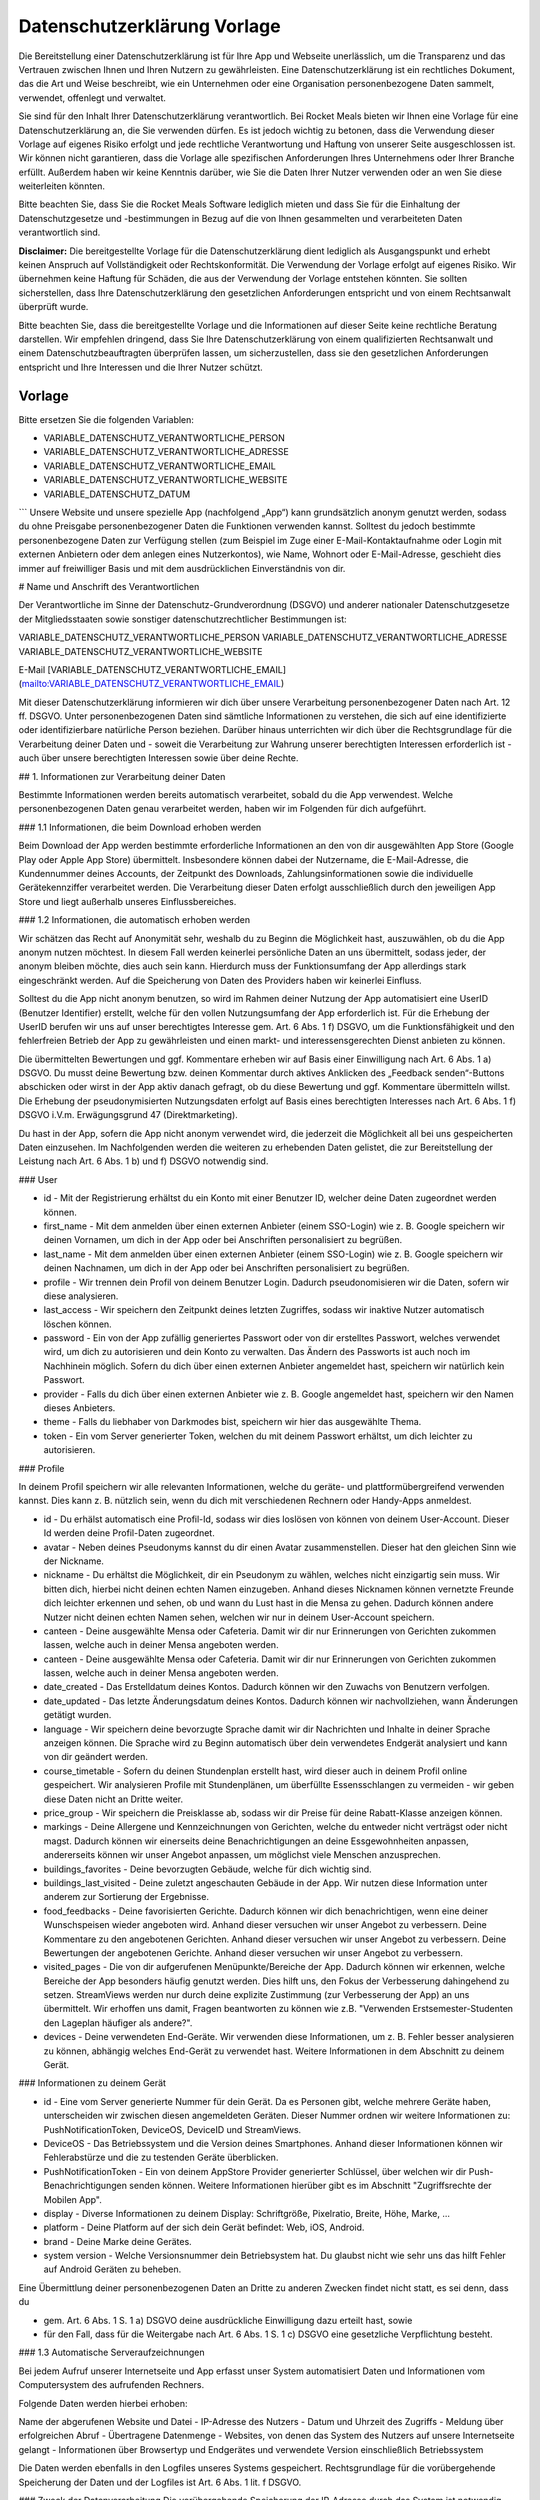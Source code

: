 Datenschutzerklärung Vorlage
============================

Die Bereitstellung einer Datenschutzerklärung ist für Ihre App und Webseite unerlässlich, um die Transparenz und das Vertrauen zwischen Ihnen und Ihren Nutzern zu gewährleisten. Eine Datenschutzerklärung ist ein rechtliches Dokument, das die Art und Weise beschreibt, wie ein Unternehmen oder eine Organisation personenbezogene Daten sammelt, verwendet, offenlegt und verwaltet.

Sie sind für den Inhalt Ihrer Datenschutzerklärung verantwortlich. Bei Rocket Meals bieten wir Ihnen eine Vorlage für eine Datenschutzerklärung an, die Sie verwenden dürfen. Es ist jedoch wichtig zu betonen, dass die Verwendung dieser Vorlage auf eigenes Risiko erfolgt und jede rechtliche Verantwortung und Haftung von unserer Seite ausgeschlossen ist. Wir können nicht garantieren, dass die Vorlage alle spezifischen Anforderungen Ihres Unternehmens oder Ihrer Branche erfüllt. Außerdem haben wir keine Kenntnis darüber, wie Sie die Daten Ihrer Nutzer verwenden oder an wen Sie diese weiterleiten könnten.

Bitte beachten Sie, dass Sie die Rocket Meals Software lediglich mieten und dass Sie für die Einhaltung der Datenschutzgesetze und -bestimmungen in Bezug auf die von Ihnen gesammelten und verarbeiteten Daten verantwortlich sind.

**Disclaimer:** Die bereitgestellte Vorlage für die Datenschutzerklärung dient lediglich als Ausgangspunkt und erhebt keinen Anspruch auf Vollständigkeit oder Rechtskonformität. Die Verwendung der Vorlage erfolgt auf eigenes Risiko. Wir übernehmen keine Haftung für Schäden, die aus der Verwendung der Vorlage entstehen könnten. Sie sollten sicherstellen, dass Ihre Datenschutzerklärung den gesetzlichen Anforderungen entspricht und von einem Rechtsanwalt überprüft wurde.

Bitte beachten Sie, dass die bereitgestellte Vorlage und die Informationen auf dieser Seite keine rechtliche Beratung darstellen. Wir empfehlen dringend, dass Sie Ihre Datenschutzerklärung von einem qualifizierten Rechtsanwalt und einem Datenschutzbeauftragten überprüfen lassen, um sicherzustellen, dass sie den gesetzlichen Anforderungen entspricht und Ihre Interessen und die Ihrer Nutzer schützt.



Vorlage
---------------------

Bitte ersetzen Sie die folgenden Variablen:

- VARIABLE_DATENSCHUTZ_VERANTWORTLICHE_PERSON
- VARIABLE_DATENSCHUTZ_VERANTWORTLICHE_ADRESSE
- VARIABLE_DATENSCHUTZ_VERANTWORTLICHE_EMAIL
- VARIABLE_DATENSCHUTZ_VERANTWORTLICHE_WEBSITE
- VARIABLE_DATENSCHUTZ_DATUM


```
Unsere Website und unsere spezielle App (nachfolgend „App“) kann grundsätzlich anonym genutzt werden, sodass du ohne Preisgabe personenbezogener Daten die Funktionen verwenden kannst. Solltest du jedoch bestimmte personenbezogene Daten zur Verfügung stellen (zum Beispiel im Zuge einer E-Mail-Kontaktaufnahme oder Login mit externen Anbietern oder dem anlegen eines Nutzerkontos), wie Name, Wohnort oder E-Mail-Adresse, geschieht dies immer auf freiwilliger Basis und mit dem ausdrücklichen Einverständnis von dir.

# Name und Anschrift des Verantwortlichen

Der Verantwortliche im Sinne der Datenschutz-Grundverordnung (DSGVO) und anderer nationaler Datenschutzgesetze der Mitgliedsstaaten sowie sonstiger datenschutzrechtlicher Bestimmungen ist:

VARIABLE_DATENSCHUTZ_VERANTWORTLICHE_PERSON
VARIABLE_DATENSCHUTZ_VERANTWORTLICHE_ADRESSE
VARIABLE_DATENSCHUTZ_VERANTWORTLICHE_WEBSITE

E-Mail
[VARIABLE_DATENSCHUTZ_VERANTWORTLICHE_EMAIL](mailto:VARIABLE_DATENSCHUTZ_VERANTWORTLICHE_EMAIL)

Mit dieser Datenschutzerklärung informieren wir dich über unsere Verarbeitung personenbezogener Daten nach Art. 12 ff. DSGVO. Unter personenbezogenen Daten sind sämtliche Informationen zu verstehen, die sich auf eine identifizierte oder identifizierbare natürliche Person beziehen. Darüber hinaus unterrichten wir dich über die Rechtsgrundlage für die Verarbeitung deiner Daten und - soweit die Verarbeitung zur Wahrung unserer berechtigten Interessen erforderlich ist - auch über unsere berechtigten Interessen sowie über deine Rechte.

## 1. Informationen zur Verarbeitung deiner Daten

Bestimmte Informationen werden bereits automatisch verarbeitet, sobald du die App verwendest. Welche personenbezogenen Daten genau verarbeitet werden, haben wir im Folgenden für dich aufgeführt.

### 1.1 Informationen, die beim Download erhoben werden

Beim Download der App werden bestimmte erforderliche Informationen an den von dir ausgewählten App Store (Google Play oder Apple App Store) übermittelt. Insbesondere können dabei der Nutzername, die E-Mail-Adresse, die Kundennummer deines Accounts, der Zeitpunkt des Downloads, Zahlungsinformationen sowie die individuelle Gerätekennziffer verarbeitet werden. Die Verarbeitung dieser Daten erfolgt ausschließlich durch den jeweiligen App Store und liegt außerhalb unseres Einflussbereiches.

### 1.2 Informationen, die automatisch erhoben werden

Wir schätzen das Recht auf Anonymität sehr, weshalb du zu Beginn die Möglichkeit hast, auszuwählen, ob du die App anonym nutzen möchtest. In diesem Fall werden keinerlei persönliche Daten an uns übermittelt, sodass jeder, der anonym bleiben möchte, dies auch sein kann. Hierdurch muss der Funktionsumfang der App allerdings stark eingeschränkt werden. Auf die Speicherung von Daten des Providers haben wir keinerlei Einfluss.

Solltest du die App nicht anonym benutzen, so wird im Rahmen deiner Nutzung der App automatisiert eine UserID (Benutzer Identifier) erstellt, welche für den vollen Nutzungsumfang der App erforderlich ist. Für die Erhebung der UserID berufen wir uns auf unser berechtigtes Interesse gem. Art. 6 Abs. 1 f) DSGVO, um die Funktionsfähigkeit und den fehlerfreien Betrieb der App zu gewährleisten und einen markt- und interessensgerechten Dienst anbieten zu können.

Die übermittelten Bewertungen und ggf. Kommentare erheben wir auf Basis einer Einwilligung nach Art. 6 Abs. 1 a) DSGVO. Du musst deine Bewertung bzw. deinen Kommentar durch aktives Anklicken des „Feedback senden“-Buttons abschicken oder wirst in der App aktiv danach gefragt, ob du diese Bewertung und ggf. Kommentare übermitteln willst. Die Erhebung der pseudonymisierten Nutzungsdaten erfolgt auf Basis eines berechtigten Interesses nach Art. 6 Abs. 1 f) DSGVO i.V.m. Erwägungsgrund 47 (Direktmarketing).

Du hast in der App, sofern die App nicht anonym verwendet wird, die jederzeit die Möglichkeit all bei uns gespeicherten Daten einzusehen. Im Nachfolgenden werden die weiteren zu erhebenden Daten gelistet, die zur Bereitstellung der Leistung nach Art. 6 Abs. 1 b) und f) DSGVO notwendig sind.

### User

- id - Mit der Registrierung erhältst du ein Konto mit einer Benutzer ID, welcher deine Daten zugeordnet werden können.

- first_name - Mit dem anmelden über einen externen Anbieter (einem SSO-Login) wie z. B. Google speichern wir deinen Vornamen, um dich in der App oder bei Anschriften personalisiert zu begrüßen.

- last_name - Mit dem anmelden über einen externen Anbieter (einem SSO-Login) wie z. B. Google speichern wir deinen Nachnamen, um dich in der App oder bei Anschriften personalisiert zu begrüßen.

- profile - Wir trennen dein Profil von deinem Benutzer Login. Dadurch pseudonomisieren wir die Daten, sofern wir diese analysieren.

- last_access - Wir speichern den Zeitpunkt deines letzten Zugriffes, sodass wir inaktive Nutzer automatisch löschen können.

- password - Ein von der App zufällig generiertes Passwort oder von dir erstelltes Passwort, welches verwendet wird, um dich zu autorisieren und dein Konto zu verwalten. Das Ändern des Passworts ist auch noch im Nachhinein möglich. Sofern du dich über einen externen Anbieter angemeldet hast, speichern wir natürlich kein Passwort.

- provider - Falls du dich über einen externen Anbieter wie z. B. Google angemeldet hast, speichern wir den Namen dieses Anbieters.

- theme - Falls du liebhaber von Darkmodes bist, speichern wir hier das ausgewählte Thema.

- token - Ein vom Server generierter Token, welchen du mit deinem Passwort erhältst, um dich leichter zu autorisieren.

### Profile

In deinem Profil speichern wir alle relevanten Informationen, welche du geräte- und plattformübergreifend verwenden kannst. Dies kann z. B. nützlich sein, wenn du dich mit verschiedenen Rechnern oder Handy-Apps anmeldest.

- id - Du erhälst automatisch eine Profil-Id, sodass wir dies loslösen von können von deinem User-Account. Dieser Id werden deine Profil-Daten zugeordnet.

- avatar - Neben deines Pseudonyms kannst du dir einen Avatar zusammenstellen. Dieser hat den gleichen Sinn wie der Nickname.

- nickname - Du erhältst die Möglichkeit, dir ein Pseudonym zu wählen, welches nicht einzigartig sein muss. Wir bitten dich, hierbei nicht deinen echten Namen einzugeben. Anhand dieses Nicknamen können vernetzte Freunde dich leichter erkennen und sehen, ob und wann du Lust hast in die Mensa zu gehen. Dadurch können andere Nutzer nicht deinen echten Namen sehen, welchen wir nur in deinem User-Account speichern.

- canteen - Deine ausgewählte Mensa oder Cafeteria. Damit wir dir nur Erinnerungen von Gerichten zukommen lassen, welche auch in deiner Mensa angeboten werden.

- canteen - Deine ausgewählte Mensa oder Cafeteria. Damit wir dir nur Erinnerungen von Gerichten zukommen lassen, welche auch in deiner Mensa angeboten werden.

- date_created - Das Erstelldatum deines Kontos. Dadurch können wir den Zuwachs von Benutzern verfolgen.

- date_updated - Das letzte Änderungsdatum deines Kontos. Dadurch können wir nachvollziehen, wann Änderungen getätigt wurden.

- language - Wir speichern deine bevorzugte Sprache damit wir dir Nachrichten und Inhalte in deiner Sprache anzeigen können. Die Sprache wird zu Beginn automatisch über dein verwendetes Endgerät analysiert und kann von dir geändert werden.

- course_timetable - Sofern du deinen Stundenplan erstellt hast, wird dieser auch in deinem Profil online gespeichert. Wir analysieren Profile mit Stundenplänen, um überfüllte Essensschlangen zu vermeiden - wir geben diese Daten nicht an Dritte weiter.

- price_group - Wir speichern die Preisklasse ab, sodass wir dir Preise für deine Rabatt-Klasse anzeigen können.

- markings - Deine Allergene und Kennzeichnungen von Gerichten, welche du entweder nicht verträgst oder nicht magst. Dadurch können wir einerseits deine Benachrichtigungen an deine Essgewohnheiten anpassen, andererseits können wir unser Angebot anpassen, um möglichst viele Menschen anzusprechen.

- buildings_favorites - Deine bevorzugten Gebäude, welche für dich wichtig sind.

- buildings_last_visited - Deine zuletzt angeschauten Gebäude in der App. Wir nutzen diese Information unter anderem zur Sortierung der Ergebnisse.

- food_feedbacks - Deine favorisierten Gerichte. Dadurch können wir dich benachrichtigen, wenn eine deiner Wunschspeisen wieder angeboten wird. Anhand dieser versuchen wir unser Angebot zu verbessern. Deine Kommentare zu den angebotenen Gerichten. Anhand dieser versuchen wir unser Angebot zu verbessern. Deine Bewertungen der angebotenen Gerichte. Anhand dieser versuchen wir unser Angebot zu verbessern.

- visited_pages - Die von dir aufgerufenen Menüpunkte/Bereiche der App. Dadurch können wir erkennen, welche Bereiche der App besonders häufig genutzt werden. Dies hilft uns, den Fokus der Verbesserung dahingehend zu setzen. StreamViews werden nur durch deine explizite Zustimmung (zur Verbesserung der App) an uns übermittelt. Wir erhoffen uns damit, Fragen beantworten zu können wie z.B. "Verwenden Erstsemester-Studenten den Lageplan häufiger als andere?".

- devices - Deine verwendeten End-Geräte. Wir verwenden diese Informationen, um z. B. Fehler besser analysieren zu können, abhängig welches End-Gerät zu verwendet hast. Weitere Informationen in dem Abschnitt zu deinem Gerät.


### Informationen zu deinem Gerät

- id - Eine vom Server generierte Nummer für dein Gerät. Da es Personen gibt, welche mehrere Geräte haben, unterscheiden wir zwischen diesen angemeldeten Geräten. Dieser Nummer ordnen wir weitere Informationen zu: PushNotificationToken, DeviceOS, DeviceID und StreamViews.

- DeviceOS - Das Betriebssystem und die Version deines Smartphones. Anhand dieser Informationen können wir Fehlerabstürze und die zu testenden Geräte überblicken.

- PushNotificationToken - Ein von deinem AppStore Provider generierter Schlüssel, über welchen wir dir Push-Benachrichtigungen senden können. Weitere Informationen hierüber gibt es im Abschnitt "Zugriffsrechte der Mobilen App".

- display - Diverse Informationen zu deinem Display: Schriftgröße, Pixelratio, Breite, Höhe, Marke, ...

- platform - Deine Platform auf der sich dein Gerät befindet: Web, iOS, Android.

- brand - Deine Marke deine Gerätes.

- system version - Welche Versionsnummer dein Betriebsystem hat. Du glaubst nicht wie sehr uns das hilft Fehler auf Android Geräten zu beheben.

Eine Übermittlung deiner personenbezogenen Daten an Dritte zu anderen Zwecken findet nicht statt, es sei denn, dass du

- gem. Art. 6 Abs. 1 S. 1 a) DSGVO deine ausdrückliche Einwilligung dazu erteilt hast, sowie

- für den Fall, dass für die Weitergabe nach Art. 6 Abs. 1 S. 1 c) DSGVO eine gesetzliche Verpflichtung besteht.

### 1.3 Automatische Serveraufzeichnungen

Bei jedem Aufruf unserer Internetseite und App erfasst unser System automatisiert Daten und Informationen vom Computersystem des aufrufenden Rechners.

Folgende Daten werden hierbei erhoben:

Name der abgerufenen Website und Datei
- IP-Adresse des Nutzers
- Datum und Uhrzeit des Zugriffs
- Meldung über erfolgreichen Abruf
- Übertragene Datenmenge
- Websites, von denen das System des Nutzers auf unsere Internetseite gelangt
- Informationen über Browsertyp und Endgerätes und verwendete Version einschließlich Betriebssystem

Die Daten werden ebenfalls in den Logfiles unseres Systems gespeichert. Rechtsgrundlage für die vorübergehende Speicherung der Daten und der Logfiles ist Art. 6 Abs. 1 lit. f DSGVO.

### Zweck der Datenverarbeitung
Die vorübergehende Speicherung der IP-Adresse durch das System ist notwendig, um eine Auslieferung der Website an den Rechner des Nutzers zu ermöglichen. Hierfür muss die IP-Adresse des Nutzers für die Dauer der Sitzung gespeichert bleiben.

Die Speicherung in Logfiles erfolgt, um die Funktionsfähigkeit der Website sicherzustellen. Zudem dienen uns die Daten zur Optimierung der Website und zur Sicherstellung der Sicherheit unserer informationstechnischen Systeme. Eine Auswertung der Daten zu Marketingzwecken findet in diesem Zusammenhang nicht statt.

In diesen Zwecken liegt auch unser berechtigtes Interesse an der Datenverarbeitung nach Art. 6 Abs. 1 lit. f DSGVO.

### Dauer der Speicherung
Die Daten werden gelöscht, sobald sie für die Erreichung des Zweckes ihrer Erhebung nicht mehr erforderlich sind. Im Falle der Erfassung der Daten zur Bereitstellung der Website ist dies der Fall, wenn die jeweilige Sitzung beendet ist.

Im Falle der Speicherung der Daten in Logfiles ist dies nach spätestens 180 Tagen der Fall.

Widerspruchs- und Beseitigungsmöglichkeit
Die Erfassung der Daten zur Bereitstellung der Website und die Speicherung der Daten in Logfiles ist für den Betrieb der Internetseite zwingend erforderlich. Es besteht folglich seitens des Nutzers keine Widerspruchsmöglichkeit.

## 2. Weitergabe und Übertragung von Daten

Eine Weitergabe deiner personenbezogenen Daten ohne deine ausdrückliche vorherige Einwilligung erfolgt neben den explizit in dieser Datenschutzerklärung genannten Fällen lediglich dann, wenn es gesetzlich zulässig bzw. erforderlich ist. Dies kann u. a. der Fall sein, wenn die Verarbeitung erforderlich ist, um lebenswichtige Interessen des Nutzers oder einer anderen natürlichen Person zu schützen.

Wir sind für die Funktionalität unserer App auf externe Dienstleister angewiesen, die Teilprozesse oder Serviceleistungen für uns erbringen.

## 3. Google Firebase

Unsere App nutzt Dienste von Google Firebase. Firebase ist Teil der Google Cloud Plattform und bietet für Entwickler viele Dienste an, die du hier einsehen kannst: firebase.google.com/terms/ (https://firebase.google.com/terms/). Einige Dienste von Firebase verarbeiten von dir als Endnutzer personenbezogene Daten. Dies ist für die Bereitstellung der Google-Dienste notwendig. Welche Daten zu welchem Zweck verarbeitet werden, kannst du unter dem Punkt Datenverarbeitungsinformationen (dataprocessing information) einsehen: firebase.google.com/support/privacy/ (https://firebase.google.com/support/privacy/). Google Firebase verwendet oftmals "Instance-ID´s", die laut den Informationen von Google solange gespeichert werden, bis der Endkunde einen API-Aufruf zum Löschen der ID ausführt. Danach werden die Daten 180 Tage nach Aufruf aus dem Live- und Backup-System gelöscht. Weitere Informationen findest du unter: firebase.google.com/support/privacy/manage-iids (https://firebase.google.com/support/privacy/manage-iids). Diese Instance-ID´s werden bspw. ermittelt, um zu wissen, an welches Gerät Nachrichten übermittelt werden sollen.

Wir erhalten keinerlei personenbezogene Daten von Google Firebase und stellen auch keine Anstrengungen an, diese Daten im Nachhinein zu personalisieren. Wir benutzen die Daten lediglich zur Analyse des Nutzungsverhaltens.

Wir übernehmen keinerlei Garantie für die o. g. Angaben von Google und beziehen uns lediglich auf die bereitgestellten Informationen. Google ist berechtigt, diese Informationen jederzeit zu ändern, zu löschen, die URL (Link auf Google-Webseiten) zu löschen oder zu ändern bzw. die Informationen auf einer anderen Seite bereitzustellen.

Google stellt für uns einen Datenverarbeiter gem. Art. 28 DSGVO dar, mit dem wir einen Auftragsverarbeitungsvertrag geschlossen haben.

Als Datenverarbeiter außerhalb des Europäischen Wirtschaftsraums (EWR) unterliegt Google gewissen Rahmenbedingungen, die sie einhalten müssen, um einen gleichwertigen Schutz wie innerhalb des EWR zu gewährleisten. Dieser Schutz wird durch die Standardvertragsklauseln zwischen Google und dem Studentenwerk Osnabrück abgesichert. (https://policies.google.com/privacy/frameworks)

Informationen des Drittanbieters: Google Dublin, Google Ireland Ltd., Gordon House, Barrow Street, Dublin 4, Ireland, Fax: +353 (1) 436 1001, bzw. Google Analytics der Google Inc. (1600 Amphitheatre Parkway, Mountain View, CA 94043, USA).

Nutzerbedingungen: firebase.google.com/terms/&nbsp; (https://firebase.google.com/terms/%C2%A0)

Übersicht zum Datenschutz: firebase.google.com/support/privacy/ (https://firebase.google.com/support/privacy/)

sowie die Datenschutzerklärung: policies.google.com/privacy&nbsp; (https://policies.google.com/privacy%C2%A0)

Des Weiteren verwenden wir folgende Dienste von Google Firebase: Cloud Messaging

### 3.1 Cloud Messaging

Cloud Messaging dient uns dazu, dir Push-Nachrichten oder In-App-Messages zusenden zu können. Dabei wird dem Endgerät eine pseudonymisierte Push-Reference zugeteilt, die den Push-Nachrichten bzw. In-App-Messages als Ziel dient. Die Push-Nachrichten können in den Einstellungen des Endgeräts jederzeit deaktiviert, aber auch wieder aktiviert werden.

## 4. Lageplan

In unserer App verwenden wir zur Darstellung der Standorte OpenStreetMap. Information über deinen aktuellen Standort werden nur auf deinem Gerät gespeichert und zu keinem Zeitpunkt an uns übermittelt. Wir erhalten auch keine Daten eines Map Providers.

Die Nutzungsbedingungen von OpenStreetMap kannst du hier nachlesen: https://wiki.osmfoundation.org/wiki/Privacy_Policy (https://wiki.osmfoundation.org/wiki/Privacy_Policy). Dort erhältst du auch weitere Informationen zu deinen diesbezüglichen Rechten und Einstellungsmöglichkeiten zum Schutz deiner Privatsphäre.

## 5. Feedback Kommentarfeld

Über das Feedback Kommentarfeld kannst du uns Nachrichten zusenden. Weitere Angaben über deine Person benötigen wir nicht und werden von uns auch nicht abgefragt. Durch das Kommentarfeld verarbeiten wir deine Benutzer id und Profil id. Hierfür berufen wir uns auf deine Einwilligung gem. Art. 6 Abs. 1 a) DSGVO, da die Abgabe eines Feedbacks freiwillig ist.

## 6. NFC-Zugriff

Für das Auslesen des Guthabens deiner Mensa-Karte per NFC wird in der App der zuletzt ausgelesene Stand angezeigt und gespeichert. Es findet eine Weiterleitung der Daten an das Backend statt, sodass diese Daten auf deinen Geräten synchronisiert wird. Wir behalten es uns vor den Verlauf des Guthabens zu analysieren.

## 7. Zweckänderungen

Verarbeitungen deiner personenbezogenen Daten zu anderen als den beschriebenen Zwecken erfolgen nur, soweit eine Rechtsvorschrift dies erlaubt oder du in den geänderten Zweck der Datenverarbeitung eingewilligt hast. Im Falle einer Weiterverarbeitung zu anderen Zwecken als denen, für die die Daten ursprünglich erhoben worden sind, informieren wir dich vor der Weiterverarbeitung über diese anderen Zwecke und stellen dir sämtliche weitere hierfür maßgeblichen Informationen zur Verfügung.

## 8. Zeitraum der Datenspeicherung

Wir speichern deine Daten im Normalfall bis zu 12 Monate. Solltest du länger als 12 Monate nicht aktiv gewesen sein (sprich du hast die App nicht verwendet, warst lange im Auslandsstudium) oder du löscht dein Konto (über die App), werden alle Daten, welche wir dir zuordnen können, automatisch gelöscht oder anonymisiert.

Dabei löschen oder anonymisieren wir deine personenbezogenen Daten, sobald sie für die Zwecke, für die wir sie nach den vorstehenden Ziffern erhoben oder verwendet haben, nicht mehr erforderlich sind oder soweit diese Daten nicht für die strafrechtliche Verfolgung oder zur Sicherung, Geltendmachung oder Durchsetzung von Rechtsansprüchen länger benötigt werden. Nach Löschung deines Benutzerkontos werden deine Daten für die weitere Verwendung automatisch gelöscht, es sei denn, dass wir nach Art. 6 Abs. 1 S. 1 c) DSGVO aufgrund von steuer- und handelsrechtlichen Aufbewahrungs- und Dokumentationspflichten (aus HGB, StGB oder AO) zu einer längeren Speicherung verpflichtet sind oder du in die darüberhinausgehende Speicherung nach Art. 6 Abs. 1 S. 1 a) DSGVO eingewilligt hast.

Die Bewertungen zu Speisen und anderen Leistungen werden hingegen nicht gelöscht, auch wenn du die App deinstallierst oder dieses Gericht nicht mehr auf den Speiseplänen steht. Die Bewertungen beinhalten, außer der UserID, die wie o.g. gelöscht oder anonymisiert wird, keine weiteren personenbezogenen Daten. Wir werden dich auch nicht bitten, zusätzliche personenbezogene Daten anzugeben.

Die Account ID wird in unseren Systemen während des Angebots der App genutzt. Serverlogs werden in der Regel so lange vorgehalten, wie es erforderlich ist, um etwaige Fehler analysieren zu können. Im Regelfall liegt dies bei 14 Tagen.

## 9. Deine Rechte als Betroffener

Du hast das Recht, von uns jederzeit auf Antrag eine Auskunft über die von uns verarbeiteten, dich betreffenden personenbezogenen Daten im Umfang des Art. 15 DSGVO zu erhalten. Hierzu kannst du einen Antrag postalisch oder per E-Mail an die unten angegebenen Adressen stellen.

Du hast das Recht, von uns die unverzügliche Berichtigung der dich betreffenden personenbezogenen Daten zu verlangen, sofern diese unrichtig sein sollten. Wende dich hierfür bitte an die unten angegebenen Kontaktadressen.

Du hast das Recht, unter den in Art. 17 DSGVO beschriebenen Voraussetzungen von uns die Löschung der dich betreffenden personenbezogenen Daten zu verlangen. Diese Voraussetzungen sehen insbesondere ein Löschungsrecht vor, wenn die personenbezogenen Daten für die Zwecke, für die sie erhoben oder auf sonstige Weise verarbeitet wurden, nicht mehr notwendig sind, sowie in Fällen der unrechtmäßigen Verarbeitung, des Vorliegens eines Widerspruchs oder des Bestehens einer Löschungspflicht nach Unionsrecht oder dem Recht des Mitgliedstaates, dem wir unterliegen. Zum Zeitraum der Datenspeicherung siehe im Übrigen Ziffer 5 dieser Datenschutzerklärung.

Um dein Recht auf Löschung geltend zu machen, wende dich bitte an die unten angegebenen Kontaktadressen oder lösche deine Daten selbst über die App.

Du hast das Recht, von uns die Einschränkung der Verarbeitung nach Maßgabe des Art. 18 DSGVO zu verlangen. Dieses Recht besteht insbesondere, wenn die Richtigkeit der personenbezogenen Daten zwischen dem Nutzer und uns umstritten ist, für die Dauer, welche die Überprüfung der Richtigkeit erfordert, sowie im Fall, dass der Nutzer bei einem bestehenden Recht auf Löschung anstelle der Löschung eine eingeschränkte Verarbeitung verlangt; ferner für den Fall, dass die Daten für die von uns verfolgten Zwecke nicht länger erforderlich sind, der Nutzer sie jedoch zur Geltendmachung, Ausübung oder Verteidigung von Rechtsansprüchen benötigt sowie für den Fall, dass die erfolgreiche Ausübung eines Widerspruchs zwischen uns und dem Nutzer noch umstritten ist. Um dein Recht auf Einschränkung der Verarbeitung geltend zu machen, wende dich bitte an die unten angegebenen Kontaktadressen.

Du hast das Recht, die dich betreffenden personenbezogenen Daten, die du uns bereitgestellt hast, in einem strukturierten, gängigen, maschinenlesbaren Format nach Maßgabe des Art. 20 DSGVO von uns zu erhalten. Um dein Recht auf Datenübertragbarkeit geltend zu machen, wende dich bitte an die unten angegebenen Kontaktadressen.

Du hast das Recht, aus Gründen, die sich aus deiner besonderen Situation ergeben, jederzeit gegen die Verarbeitung dich betreffender personenbezogener Daten, die u.a. aufgrund von Art. 6 Abs. 1 e) oder f) DSGVO erfolgt, Widerspruch nach Art. 21 DSGVO einzulegen. Wir werden die Verarbeitung deiner personenbezogenen Daten einstellen, es sei denn, wir können zwingende schutzwürdige Gründe für die Verarbeitung nachweisen, die deine Interessen, Rechte und Freiheiten überwiegen, oder wenn die Verarbeitung der Geltendmachung, Ausübung oder Verteidigung von Rechtsansprüchen dient.

Du hast das Recht, ohne Angaben von Gründen deine Einwilligung zur jeweiligen Datenverarbeitung zu widerrufen. Dies gilt für die Verarbeitung nach der Zeit des Widerrufs. Die Verarbeitung bis dahin bleibt unberührt.

Gerne kannst du dich bei Beschwerden an unsere Datenschutzbeauftragte (Kontaktdaten s. unten) wenden. Darüber hinaus besteht ein Beschwerderecht bei der zuständigen Datenschutzaufsichtsbehörde, der Landesbeauftragten für Datenschutz Niedersachsen, Prinzenstraße 5, 30159 Hannover, Telefon: +49 511 120-4500, E-Mail: poststelle@lfd.niedersachsen.de

## 10. Planer

Alle Termine und Veranstaltungen im Planer werden lokal auf dem mobilen Endgerät und bei uns online gespeichert und verarbeitet.

Auf Wunsch können bereits vorhandene Termine und Veranstaltungen von Drittanbietern wie z. B. aus Stud.IP importiert werden. Diese Daten werden ebenfalls lokal abgespeichert und an unseren Server weitergeleitet. Gegebenenfalls werden die IP-Adresse des verwendeten Endgeräts und die entsprechenden REST-Zugriffe für den Daten-Export von dem Drittanbietern wie z. B. Stud.IP selbst geloggt.

## 11. Vorschlags-System

Um den Nutzerflow zu optimieren und innerhalb der App bessere und passendere Vorschläge zu erhalten, gibt es ein Vorschlags-System. Die serverseitige Verarbeitung deiner Daten findet statt, wenn du ein nicht anonymes Profil verwendest. Allgemeine Vorschläge, die nutzerunabhängig sind, werden weiterhin gemacht wie z. B. die Tagesempfehlung.

Das Vorschlags-System greift auf die folgenden Daten zu:

- Besuchte Seiten
- Speise Feedbacks (z. B. Lieblingsgerichte, ...)
- Bevorzugte Mensa
- Planer

## 12. Datensicherheit

Wir bedienen uns geeigneter technischer und organisatorischer Sicherheitsmaßnahmen, um deine Daten gegen zufällige oder vorsätzliche Manipulationen, teilweisen oder vollständigen Verlust, Zerstörung oder gegen den unbefugten Zugriff Dritter zu schützen. Unsere Sicherheitsmaßnahmen werden entsprechend der technologischen Entwicklung fortlaufend verbessert.

## 13. Externes Hosting

Das Backend zur App wird beim deutschen Hoster Strato AG, Berlin gehostet. Daten, die von der App zum Backend gesendet werden, werden auf unserer Server-Instanz beim Hoster gespeichert. Hierbei handelt es sich um die Daten, die unter 1.2. aufgeführt sind.

Es besteht ein Vertrag zur Auftragsverarbeitung mit der Strato AG.

## 14. Kontakt

Solltest du Fragen oder Anmerkungen zu unserem Umgang mit deinen personenbezogenen Daten haben oder möchtest du die unter Ziffer 6 und 7 genannten Rechte als betroffene Person ausüben, wende dich bitte an unsere Datenschutzbeauftragte.


VARIABLE_DATENSCHUTZ_VERANTWORTLICHE_PERSON
VARIABLE_DATENSCHUTZ_VERANTWORTLICHE_ADRESSE
E-Mail: VARIABLE_DATENSCHUTZ_VERANTWORTLICHE_EMAIL
Website: VARIABLE_DATENSCHUTZ_VERANTWORTLICHE_WEBSITE

Diese Kontaktdaten gelten auch für die Datenschutzbeauftragte, E-Mail-Adresse der Datenschutzbeauftragten.

## 15. Änderungen dieser Datenschutzerklärung

Wir halten diese Datenschutzerklärung immer auf dem neuesten Stand. Deshalb behalten wir uns vor, sie von Zeit zu Zeit zu ändern und Änderungen bei der Erhebung, Verarbeitung oder Nutzung deiner Daten nachzupflegen. Die aktuelle Fassung der Datenschutzerklärung ist stets unter „Datenschutzbestimmungen“ innerhalb der App abrufbar.

Stand: VARIABLE_DATENSCHUTZ_DATUM
```
